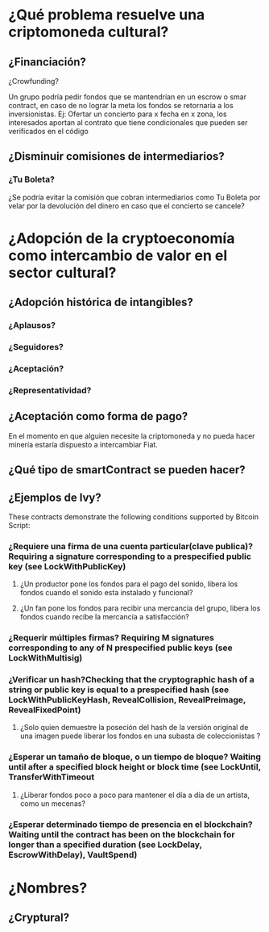 
* ¿Qué problema resuelve una criptomoneda cultural?
** ¿Financiación?
**** ¿Crowfunding? 
     Un grupo podría pedir fondos que se mantendrían en un escrow o smar contract, en caso de no lograr la meta los fondos se retornaria a los inversionistas.
     Ej: Ofertar un concierto para x fecha en x zona, los interesados aportan al contrato que tiene condicionales que pueden ser verificados en el código
** ¿Disminuir comisiones de intermediarios?
*** ¿Tu Boleta?
    ¿Se podría evitar la comisión que cobran intermediarios como Tu Boleta por velar por la devolución del dinero en caso que el concierto se cancele?
* ¿Adopción de la cryptoeconomía como intercambio de valor en el sector cultural? 
** ¿Adopción histórica de intangibles?
*** ¿Aplausos?
*** ¿Seguidores?
*** ¿Aceptación?
*** ¿Representatividad?
** ¿Aceptación como forma de pago?
   En el momento en que alguien necesite la criptomoneda y no pueda hacer minería estaría dispuesto a intercambiar Fiat.
** ¿Qué tipo de smartContract se pueden hacer?
** ¿Ejemplos de Ivy?
These contracts demonstrate the following conditions supported by Bitcoin Script:
*** ¿Requiere una firma de una cuenta particular(clave publica)? Requiring a signature corresponding to a prespecified public key (see LockWithPublicKey)
**** ¿Un productor pone los fondos para el pago del sonido, libera los fondos cuando el sonido esta instalado y funcional?
**** ¿Un fan pone los fondos para recibir una mercancia del grupo, libera los fondos cuando recibe la mercancía a satisfacción?
*** ¿Requerir múltiples firmas? Requiring M signatures corresponding to any of N prespecified public keys (see LockWithMultisig)
*** ¿Verificar un hash?Checking that the cryptographic hash of a string or public key is equal to a prespecified hash (see LockWithPublicKeyHash, RevealCollision, RevealPreimage, RevealFixedPoint)
**** ¿Solo quien demuestre la poseción del hash de la versión original de una imagen puede liberar los fondos en una subasta de coleccionistas ?
*** ¿Esperar un tamaño de bloque, o un tiempo de bloque? Waiting until after a specified block height or block time (see LockUntil, TransferWithTimeout
**** ¿Liberar fondos poco a poco para mantener el día a día de un artista, como un mecenas?
*** ¿Esperar determinado tiempo de presencia en el blockchain? Waiting until the contract has been on the blockchain for longer than a specified duration (see LockDelay, EscrowWithDelay), VaultSpend)

* ¿Nombres?
** ¿Cryptural?
